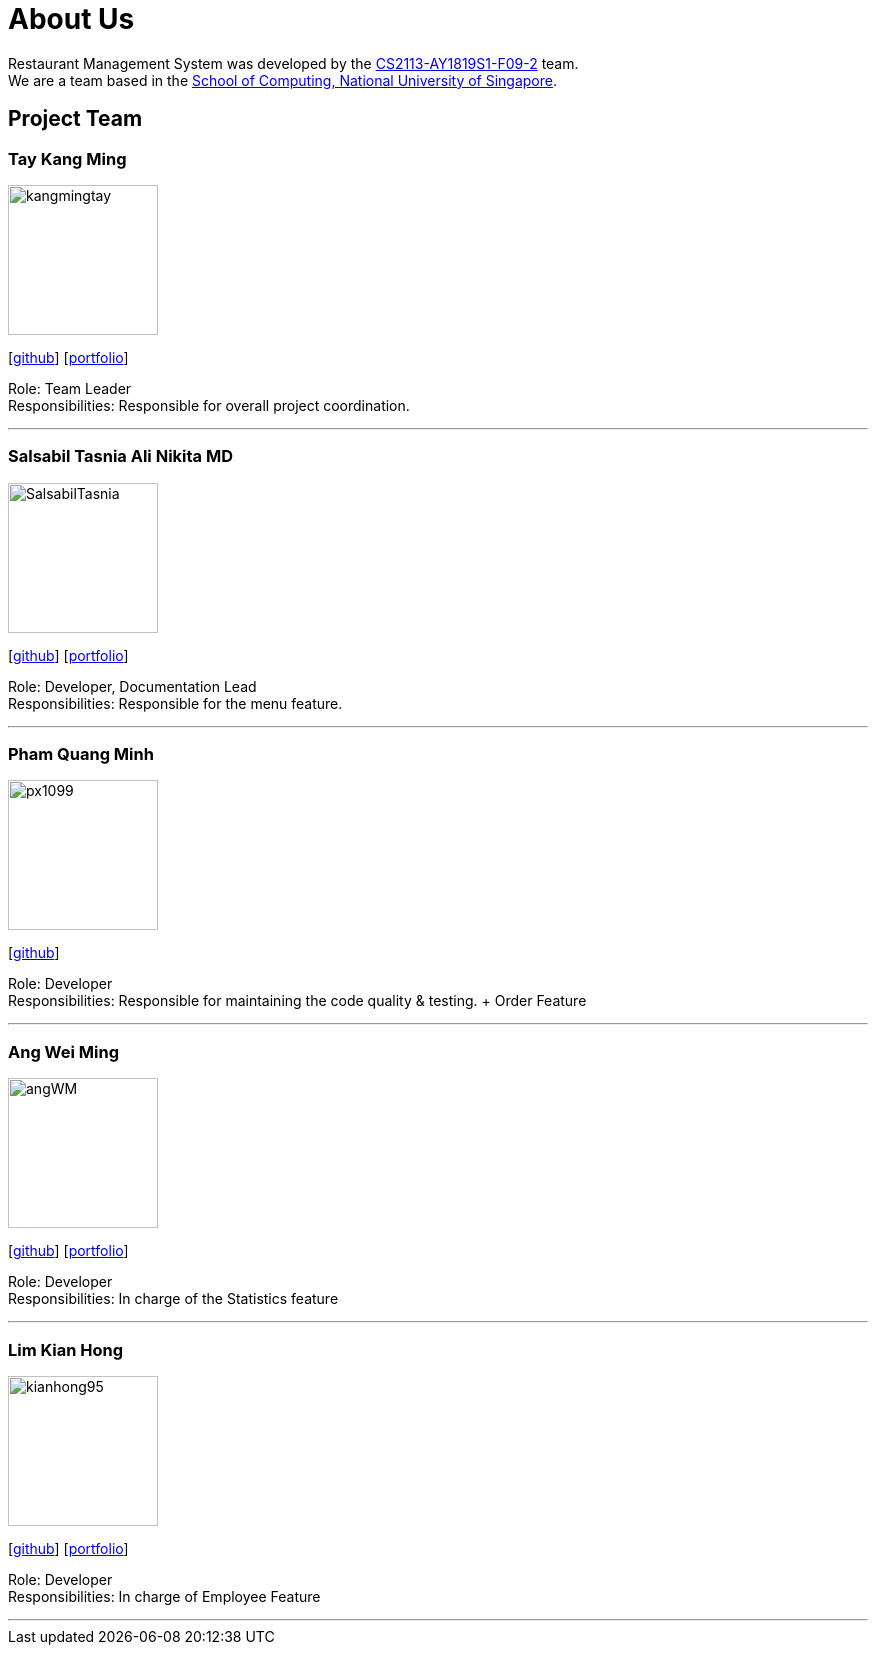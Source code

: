 = About Us
:site-section: AboutUs
:relfileprefix: team/
:imagesDir: images
:stylesDir: stylesheets


Restaurant Management System was developed by the https://github.com/CS2113-AY1819S1-F09-2/main[CS2113-AY1819S1-F09-2] team. +
We are a team based in the http://www.comp.nus.edu.sg[School of Computing, National University of Singapore].


== Project Team

=== Tay Kang Ming
image::kangmingtay.png[width="150", align="left"]
{empty} [https://github.com/kangmingtay[github]] [<<johndoe#, portfolio>>]

Role: Team Leader +
Responsibilities: Responsible for overall project coordination.

'''

=== Salsabil Tasnia Ali Nikita MD
image::SalsabilTasnia.png[width="150", align="left"]
{empty}[https://github.com/SalsabilTasnia[github]] [<<johndoe#, portfolio>>]

Role: Developer, Documentation Lead +
Responsibilities: Responsible for the menu feature.

'''

=== Pham Quang Minh
image::px1099.png[width="150", align="left"]
{empty}[https://github.com/px1099[github]]

Role: Developer +
Responsibilities: Responsible for maintaining the code quality & testing. + Order Feature

'''

=== Ang Wei Ming
image::angWM.png[width="150", align="left"]
{empty}[https://github.com/AngWM[github]] [<<johndoe#, portfolio>>]

Role: Developer +
Responsibilities: In charge of the Statistics feature

'''

=== Lim Kian Hong
image::kianhong95.png[width="150", align="left"]
{empty}[https://github.com/kianhong95[github]] [<<johndoe#, portfolio>>]

Role: Developer +
Responsibilities: In charge of Employee Feature

'''